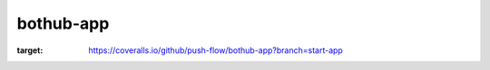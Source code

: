 bothub-app
==========
.. image:: https://coveralls.io/repos/github/push-flow/bothub-app/badge.svg?branch=start-app
:target: https://coveralls.io/github/push-flow/bothub-app?branch=start-app